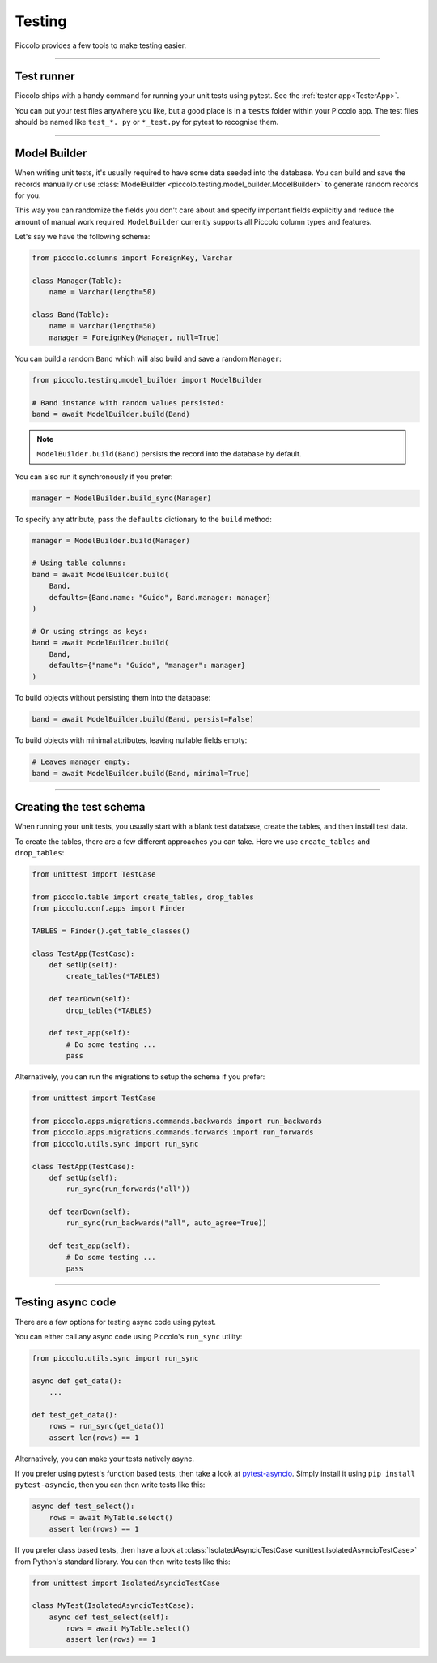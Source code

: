 Testing
=======

Piccolo provides a few tools to make testing easier.

-------------------------------------------------------------------------------

Test runner
-----------

Piccolo ships with a handy command for running your unit tests using pytest.
See the :ref:`tester app<TesterApp>`.

You can put your test files anywhere you like, but a good place is in a ``tests``
folder within your Piccolo app. The test files should be named like
``test_*. py`` or ``*_test.py`` for pytest to recognise them.

-------------------------------------------------------------------------------

Model Builder
-------------

When writing unit tests, it's usually required to have some data seeded into
the database. You can build and save the records manually or use
:class:`ModelBuilder <piccolo.testing.model_builder.ModelBuilder>` to generate
random records for you.

This way you can randomize the fields you don't care about and specify
important fields explicitly and reduce the amount of manual work required.
``ModelBuilder`` currently supports all Piccolo column types and features.

Let's say we have the following schema:

.. code-block:: python

    from piccolo.columns import ForeignKey, Varchar

    class Manager(Table):
        name = Varchar(length=50)

    class Band(Table):
        name = Varchar(length=50)
        manager = ForeignKey(Manager, null=True)

You can build a random ``Band`` which will also build and save a random
``Manager``:

.. code-block:: python

    from piccolo.testing.model_builder import ModelBuilder

    # Band instance with random values persisted:
    band = await ModelBuilder.build(Band)

.. note:: ``ModelBuilder.build(Band)`` persists the record into the database by default.

You can also run it synchronously if you prefer:

.. code-block:: python

    manager = ModelBuilder.build_sync(Manager)


To specify any attribute, pass the ``defaults`` dictionary to the ``build`` method:

.. code-block:: python

    manager = ModelBuilder.build(Manager)

    # Using table columns:
    band = await ModelBuilder.build(
        Band,
        defaults={Band.name: "Guido", Band.manager: manager}
    )

    # Or using strings as keys:
    band = await ModelBuilder.build(
        Band,
        defaults={"name": "Guido", "manager": manager}
    )

To build objects without persisting them into the database:

.. code-block:: python

    band = await ModelBuilder.build(Band, persist=False)

To build objects with minimal attributes, leaving nullable fields empty:

.. code-block:: python

    # Leaves manager empty:
    band = await ModelBuilder.build(Band, minimal=True)

-------------------------------------------------------------------------------

Creating the test schema
------------------------

When running your unit tests, you usually start with a blank test database,
create the tables, and then install test data.

To create the tables, there are a few different approaches you can take. Here
we use ``create_tables`` and ``drop_tables``:

.. code-block:: python

    from unittest import TestCase

    from piccolo.table import create_tables, drop_tables
    from piccolo.conf.apps import Finder

    TABLES = Finder().get_table_classes()

    class TestApp(TestCase):
        def setUp(self):
            create_tables(*TABLES)

        def tearDown(self):
            drop_tables(*TABLES)

        def test_app(self):
            # Do some testing ...
            pass

Alternatively, you can run the migrations to setup the schema if you prefer:

.. code-block:: python

    from unittest import TestCase

    from piccolo.apps.migrations.commands.backwards import run_backwards
    from piccolo.apps.migrations.commands.forwards import run_forwards
    from piccolo.utils.sync import run_sync

    class TestApp(TestCase):
        def setUp(self):
            run_sync(run_forwards("all"))

        def tearDown(self):
            run_sync(run_backwards("all", auto_agree=True))

        def test_app(self):
            # Do some testing ...
            pass

-------------------------------------------------------------------------------

Testing async code
------------------

There are a few options for testing async code using pytest.

You can either call any async code using Piccolo's ``run_sync`` utility:

.. code-block:: python

    from piccolo.utils.sync import run_sync

    async def get_data():
        ...

    def test_get_data():
        rows = run_sync(get_data())
        assert len(rows) == 1

Alternatively, you can make your tests natively async.

If you prefer using pytest's function based tests, then take a look at
`pytest-asyncio <https://github.com/pytest-dev/pytest-asyncio>`_. Simply
install it using ``pip install pytest-asyncio``, then you can then write tests
like this:

.. code-block:: python

    async def test_select():
        rows = await MyTable.select()
        assert len(rows) == 1

If you prefer class based tests, then have a look at :class:`IsolatedAsyncioTestCase <unittest.IsolatedAsyncioTestCase>`
from Python's standard library. You can then write tests like this:

.. code-block:: python

    from unittest import IsolatedAsyncioTestCase

    class MyTest(IsolatedAsyncioTestCase):
        async def test_select(self):
            rows = await MyTable.select()
            assert len(rows) == 1
